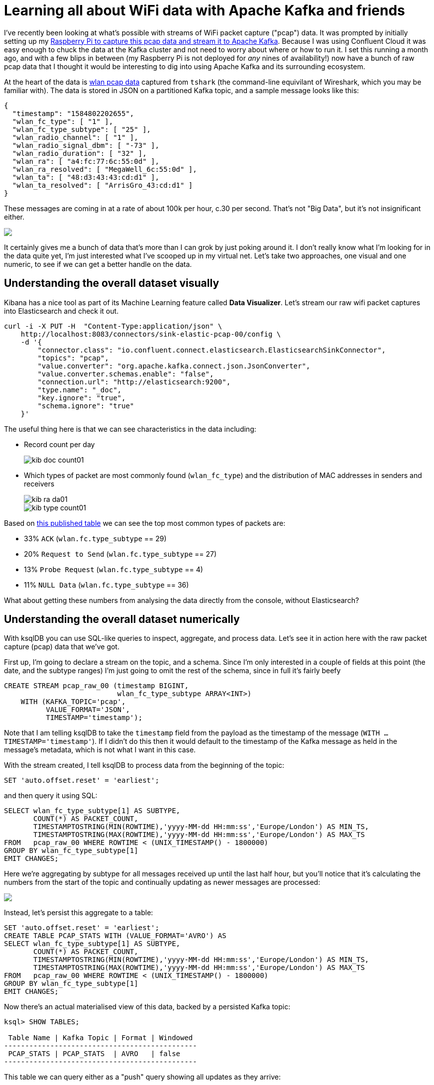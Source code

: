 = Learning all about WiFi data with Apache Kafka and friends

I've recently been looking at what's possible with streams of WiFi packet capture ("pcap") data. It was prompted by initially setting up my https://rmoff.net/2020/03/11/streaming-wi-fi-trace-data-from-raspberry-pi-to-apache-kafka-with-confluent-cloud/[Raspberry Pi to capture this pcap data and stream it to Apache Kafka]. Because I was using Confluent Cloud it was easy enough to chuck the data at the Kafka cluster and not need to worry about where or how to run it. I set this running a month ago, and with a few blips in between (my Raspberry Pi is not deployed for _any_ nines of availability!) now have a bunch of raw pcap data that I thought it would be interesting to dig into using Apache Kafka and its surrounding ecosystem. 

At the heart of the data is https://www.wireshark.org/docs/dfref/w/wlan.html[wlan pcap data] captured from `tshark` (the command-line equivilant of Wireshark, which you may be familiar with). The data is stored in JSON on a partitioned Kafka topic, and a sample message looks like this:

[source,javascript]
----
{
  "timestamp": "1584802202655",
  "wlan_fc_type": [ "1" ],
  "wlan_fc_type_subtype": [ "25" ],
  "wlan_radio_channel": [ "1" ],
  "wlan_radio_signal_dbm": [ "-73" ],
  "wlan_radio_duration": [ "32" ],
  "wlan_ra": [ "a4:fc:77:6c:55:0d" ],
  "wlan_ra_resolved": [ "MegaWell_6c:55:0d" ],
  "wlan_ta": [ "48:d3:43:43:cd:d1" ],
  "wlan_ta_resolved": [ "ArrisGro_43:cd:d1" ]
}
----

These messages are coming in at a rate of about 100k per hour, c.30 per second. That's not "Big Data", but it's not insignificant either. 

++++
<a href="https://asciinema.org/a/5V59lnaCiv5tptzVCfeMtmFfL" target="_blank"><img src="https://asciinema.org/a/5V59lnaCiv5tptzVCfeMtmFfL.svg" /></a>
++++

It certainly gives me a bunch of data that's more than I can grok by just poking around it. I don't really know what I'm looking for in the data quite yet, I'm just interested what I've scooped up in my virtual net. Let's take two approaches, one visual and one numeric, to see if we can get a better handle on the data. 

== Understanding the overall dataset visually

Kibana has a nice tool as part of its Machine Learning feature called *Data Visualizer*. Let's stream our raw wifi packet captures into Elasticsearch and check it out.

[source,bash]
----
curl -i -X PUT -H  "Content-Type:application/json" \
    http://localhost:8083/connectors/sink-elastic-pcap-00/config \
    -d '{
        "connector.class": "io.confluent.connect.elasticsearch.ElasticsearchSinkConnector",
        "topics": "pcap",
        "value.converter": "org.apache.kafka.connect.json.JsonConverter",
        "value.converter.schemas.enable": "false",
        "connection.url": "http://elasticsearch:9200",
        "type.name": "_doc",
        "key.ignore": "true",
        "schema.ignore": "true"
    }'
----

The useful thing here is that we can see characteristics in the data including: 

* Record count per day
+
image::images/kib_doc_count01.png[]
* Which types of packet are most commonly found (`wlan_fc_type`) and the distribution of MAC addresses in senders and receivers
+
image::images/kib_ra_da01.png[]
image::images/kib_type_count01.png[]

Based on https://books.google.co.uk/books?id=-AdTE9S3kigC&lpg=PA302&ots=Y8C-t2MKpN&dq=wireshark%20wlan.fc.type_subtype%2029%20ack&pg=PA301#v=onepage&q=wireshark%20wlan.fc.type_subtype%2029%20ack&f=false[this published table] we can see the top most common types of packets are: 

* 33% `ACK` (`wlan.fc.type_subtype` == 29)
* 20% `Request to Send` (`wlan.fc.type_subtype` == 27)
* 13% `Probe Request` (`wlan.fc.type_subtype` == 4)
* 11% `NULL Data` (`wlan.fc.type_subtype` == 36)

What about getting these numbers from analysing the data directly from the console, without Elasticsearch? 

== Understanding the overall dataset numerically

With ksqlDB you can use SQL-like queries to inspect, aggregate, and process data. Let's see it in action here with the raw packet capture (pcap) data that we've got. 

First up, I'm going to declare a stream on the topic, and a schema. Since I'm only interested in a couple of fields at this point (the date, and the subtype ranges) I'm just going to omit the rest of the schema, since in full it's fairly beefy

[source,sql]
----
CREATE STREAM pcap_raw_00 (timestamp BIGINT, 
                           wlan_fc_type_subtype ARRAY<INT>) 
    WITH (KAFKA_TOPIC='pcap', 
          VALUE_FORMAT='JSON', 
          TIMESTAMP='timestamp');
----

Note that I am telling ksqlDB to take the `timestamp` field from the payload as the timestamp of the message (`WITH … TIMESTAMP='timestamp'`). If I didn't do this then it would default to the timestamp of the Kafka message as held in the message's metadata, which is not what I want in this case. 

With the stream created, I tell ksqlDB to process data from the beginning of the topic: 

[source,sql]
----
SET 'auto.offset.reset' = 'earliest';
----

and then query it using SQL: 

[source,sql]
----
SELECT wlan_fc_type_subtype[1] AS SUBTYPE,
       COUNT(*) AS PACKET_COUNT,
       TIMESTAMPTOSTRING(MIN(ROWTIME),'yyyy-MM-dd HH:mm:ss','Europe/London') AS MIN_TS,
       TIMESTAMPTOSTRING(MAX(ROWTIME),'yyyy-MM-dd HH:mm:ss','Europe/London') AS MAX_TS
FROM   pcap_raw_00 WHERE ROWTIME < (UNIX_TIMESTAMP() - 1800000)
GROUP BY wlan_fc_type_subtype[1]
EMIT CHANGES;
----

Here we're aggregating by subtype for all messages received up until the last half hour, but you'll notice that it's calculating the numbers from the start of the topic and continually updating as newer messages are processed:

++++
<a href="https://asciinema.org/a/17I051Ji2c2pZq5VKrHAglHV1" target="_blank"><img src="https://asciinema.org/a/17I051Ji2c2pZq5VKrHAglHV1.svg" /></a>
++++

Instead, let's persist this aggregate to a table: 

[source,sql]
----
SET 'auto.offset.reset' = 'earliest';
CREATE TABLE PCAP_STATS WITH (VALUE_FORMAT='AVRO') AS
SELECT wlan_fc_type_subtype[1] AS SUBTYPE,
       COUNT(*) AS PACKET_COUNT,
       TIMESTAMPTOSTRING(MIN(ROWTIME),'yyyy-MM-dd HH:mm:ss','Europe/London') AS MIN_TS,
       TIMESTAMPTOSTRING(MAX(ROWTIME),'yyyy-MM-dd HH:mm:ss','Europe/London') AS MAX_TS
FROM   pcap_raw_00 WHERE ROWTIME < (UNIX_TIMESTAMP() - 1800000)
GROUP BY wlan_fc_type_subtype[1]
EMIT CHANGES;
----

Now there's an actual materialised view of this data, backed by a persisted Kafka topic: 

[source,sql]
----
ksql> SHOW TABLES;

 Table Name | Kafka Topic | Format | Windowed
----------------------------------------------
 PCAP_STATS | PCAP_STATS  | AVRO   | false
----------------------------------------------
----

This table we can query either as a "push" query showing all updates as they arrive: 

++++
<a href="https://asciinema.org/a/81TbAU5ncB43PfK2j3VbLvFFI" target="_blank"><img src="https://asciinema.org/a/81TbAU5ncB43PfK2j3VbLvFFI.svg" /></a>
++++

or query the value directly for any of the subtypes: 

[source,sql]
----
ksql> SELECT SUBTYPE, PACKET_COUNT, MIN_TS, MAX_TS FROM PCAP_STATS WHERE ROWKEY = 4 ;
+----------+-------------+---------------------+---------------------+
|SUBTYPE   |PACKET_COUNT |MIN_TS               |MAX_TS               |
+----------+-------------+---------------------+---------------------+
|4         |48975        |2020-02-28 22:45:48  |2020-03-07 00:49:24  |
Query terminated
----

Since it's just a Kafka topic, you can persist this aggregate to a database, using the message key to ensure that values update in-place. We'll use Kafka Connect like we did above for Elasticsearch, but here using ksqlDB as the interface:

[source,sql]
----
CREATE SINK CONNECTOR SINK_POSTGRES_PCAP_STATS_00 WITH (
    'connector.class'     = 'io.confluent.connect.jdbc.JdbcSinkConnector',
    'connection.url'      = 'jdbc:postgresql://postgres:5432/',
    'connection.user'     = 'postgres',
    'connection.password' = 'postgres',
    'topics'              = 'PCAP_STATS',
    'key.converter'       = 'org.apache.kafka.connect.storage.StringConverter',
    'auto.create'         = 'true',
    'auto.evolve'         = 'true',
    'insert.mode'         = 'upsert',
    'pk.mode'             = 'record_value',
    'pk.fields'           = 'SUBTYPE',
    'table.name.format'   = '${topic}'
);
----

Now as each message arrives in the source Kafka topic, it's incorporated in the aggregation by ksqlDB and the resulting change to the aggregate pushed to Postgres, where each key is updated in-place: 

++++
<a href="https://asciinema.org/a/3JcVVyAHbRkyOgDBy0Xldjcng" target="_blank"><img src="https://asciinema.org/a/3JcVVyAHbRkyOgDBy0Xldjcng.svg" /></a>
++++

== Splitting the pcap data into separate topics

Knowing from our above analysis the types of data that we've got, let's use ksqlDB to split them out into separate topics as we'll want to analyse them further separately and each may well have different schema. 

To start with, I'll declare a schema which covers fields across all types of packet: 

[source,sql]
----
CREATE STREAM pcap_raw (timestamp                    BIGINT, 
                        wlan_fc_type_subtype         ARRAY<INT>,
                        wlan_radio_channel           ARRAY<INT>,
                        wlan_radio_signal_percentage ARRAY<VARCHAR>,
                        wlan_radio_signal_dbm        ARRAY<DOUBLE>,
                        wlan_radio_duration		  	 ARRAY<INT>,
                        wlan_ra						 ARRAY<VARCHAR>,
                        wlan_ra_resolved			 ARRAY<VARCHAR>,
                        wlan_da						 ARRAY<VARCHAR>,
                        wlan_da_resolved			 ARRAY<VARCHAR>,
                        wlan_ta						 ARRAY<VARCHAR>,
                        wlan_ta_resolved			 ARRAY<VARCHAR>,
                        wlan_sa						 ARRAY<VARCHAR>,
                        wlan_sa_resolved			 ARRAY<VARCHAR>,
                        wlan_staa					 ARRAY<VARCHAR>,
                        wlan_staa_resolved			 ARRAY<VARCHAR>,
                        wlan_tagged_all				 ARRAY<VARCHAR>,
                        wlan_tag_vendor_data		 ARRAY<VARCHAR>,
                        wlan_tag_vendor_oui_type	 ARRAY<VARCHAR>,
                        wlan_tag_oui				 ARRAY<VARCHAR>,
                        wlan_country_info_code		 ARRAY<VARCHAR>,
                        wps_device_name				 ARRAY<VARCHAR>,
                        wlan_ssid					 ARRAY<VARCHAR>) 
    WITH (KAFKA_TOPIC='pcap', 
        VALUE_FORMAT='JSON', 
        TIMESTAMP='timestamp');
----

Now we can pull out records of different types into new streams, and take the opportunity to serialise the resulting data to Avro. 

[source,sql]
----
SET 'auto.offset.reset' = 'earliest';
CREATE STREAM PCAP_PROBE  WITH (VALUE_FORMAT='AVRO') AS SELECT * FROM PCAP_RAW WHERE WLAN_FC_TYPE_SUBTYPE[1]=4;
CREATE STREAM PCAP_BEACON WITH (VALUE_FORMAT='AVRO') AS SELECT * FROM PCAP_RAW WHERE WLAN_FC_TYPE_SUBTYPE[1]=8;
CREATE STREAM PCAP_RTS    WITH (VALUE_FORMAT='AVRO') AS SELECT * FROM PCAP_RAW WHERE WLAN_FC_TYPE_SUBTYPE[1]=27;
CREATE STREAM PCAP_CTS    WITH (VALUE_FORMAT='AVRO') AS SELECT * FROM PCAP_RAW WHERE WLAN_FC_TYPE_SUBTYPE[1]=28;
CREATE STREAM PCAP_ACK    WITH (VALUE_FORMAT='AVRO') AS SELECT * FROM PCAP_RAW WHERE WLAN_FC_TYPE_SUBTYPE[1]=29;
CREATE STREAM PCAP_NULL   WITH (VALUE_FORMAT='AVRO') AS SELECT * FROM PCAP_RAW WHERE WLAN_FC_TYPE_SUBTYPE[1]=36;
----

If we had a partition key strategy that we wanted to apply we could do this here too by specifying `PARTITION BY`—but since we're still at the early stages of analysis we'll leave the key unset for now (which means that messages will be distributed evenly across all partitions). We could also opt to drop unused columns from the schema for particular message types by replacing `SELECT *` with a specific projection of required columns. 

You'll observe that this creates and populates new Kafka topics: 

[source,sql]
----
ksql> SHOW TOPICS;

 Kafka Topic                            | Partitions | Partition Replicas
--------------------------------------------------------------------------
 PCAP_ACK                               | 12         | 3
 PCAP_BEACON                            | 12         | 3
 PCAP_CTS                               | 12         | 3
 PCAP_NULL                              | 12         | 3
 PCAP_PROBE                             | 12         | 3
 PCAP_RTS                               | 12         | 3
 PCAP_STATS                             | 12         | 3
 …
----

== Analysing WiFi probe requests

Mobile devices send probe requests to see what Access Points (AP) are available, and are an interesting source of analysis. Kibana is a great tool here for "slicing and dicing" the data to explore it. By adding a filter for the subtype we can easily pick out the fields that have got relevant data: 

image::images/kib_probe_01.png[]

* `wlan_sa` is the raw source MAC address, whilst `wlan_sa_resolved` includes in some cases the manufacturer's prefix
* Most requests are looking for any AP but some are for a specific wireless network (`wlan_ssid`)

=== Enriching pcap data with lookups

So in amongst all this "digital exhaust" is going to be a load of devices from within my house, plus others externally. Wouldn't it be nice to be able to identify them? This is where the real power of ksqlDB comes in, because I can use it to join a stream of events (pcap data) with lookup data from elsewhere. I've got a list of known MAC addresses for my household devices that I can draw from my router where they're stored on MongoDB. Let's pull that data into Kafka through ksqlDB: 

[source,sql]
----
CREATE SOURCE CONNECTOR SOURCE_MONGODB_UNIFI_01 WITH (
    'connector.class' = 'io.debezium.connector.mongodb.MongoDbConnector',
    'mongodb.hosts' = 'rs0/mongodb:27017',
    'mongodb.name' = 'unifi',
    'collection.whitelist' = 'ace.device, ace.user'
);
----

With this data in Kafka we can use some of the data wrangling tricks to get two ksqlDB tables of devices (switches, APs, routers) and users (i.e. wifi clients - mobiles, laptops, etc). 

[source,sql]
----
-- Model source topics
CREATE STREAM DEVICES_RAW WITH (KAFKA_TOPIC='unifi.ace.device', VALUE_FORMAT='AVRO');
CREATE STREAM USERS_RAW   WITH (KAFKA_TOPIC='unifi.ace.user',   VALUE_FORMAT='AVRO');

-- Extract device data fields from JSON payload
SET 'auto.offset.reset' = 'earliest';
CREATE STREAM ALL_DEVICES WITH (PARTITIONS=12,
                                KAFKA_TOPIC='all_devices_00') AS
        SELECT  'ace.device'                       AS SOURCE,
                EXTRACTJSONFIELD(AFTER ,'$.mac')   AS MAC, 
                EXTRACTJSONFIELD(AFTER ,'$.ip')    AS IP, 
                EXTRACTJSONFIELD(AFTER ,'$.name')  AS NAME, 
                EXTRACTJSONFIELD(AFTER ,'$.model') AS MODEL, 
                EXTRACTJSONFIELD(AFTER ,'$.type')  AS TYPE,
                CAST('0' AS BOOLEAN)               AS IS_GUEST
        FROM    DEVICES_RAW 
        PARTITION BY EXTRACTJSONFIELD(AFTER ,'$.mac')
        EMIT CHANGES;

-- Extract user (client device) data from JSON payload with some 
--  wrangling to handle null/empty fields etc.
-- Note that this is an "INSERT INTO" and thus in effect is a UNION of
--  the two source topics with some wrangling to align the schemas. 
SET 'auto.offset.reset' = 'earliest';
INSERT INTO ALL_DEVICES
      SELECT 'ace.user' AS SOURCE,
             EXTRACTJSONFIELD(AFTER ,'$.mac') AS MAC, 
             '' AS IP,
             CASE WHEN EXTRACTJSONFIELD(AFTER ,'$.name') IS NULL THEN 
                CASE WHEN EXTRACTJSONFIELD(AFTER ,'$.hostname') IS NULL THEN
                    CASE WHEN CAST(EXTRACTJSONFIELD(AFTER ,'$.is_guest') AS BOOLEAN) THEN 
                        'guest_' 
                    ELSE 
                        'nonguest_' 
                    END + EXTRACTJSONFIELD(AFTER ,'$.oui') 
                ELSE EXTRACTJSONFIELD(AFTER ,'$.hostname') 
                END
            ELSE 
                CASE WHEN EXTRACTJSONFIELD(AFTER ,'$.hostname') IS NULL THEN 
                    EXTRACTJSONFIELD(AFTER ,'$.name') 
                ELSE 
                    EXTRACTJSONFIELD(AFTER ,'$.name') + ' (' + EXTRACTJSONFIELD(AFTER ,'$.hostname') + ')'
                END
            END AS NAME,
            EXTRACTJSONFIELD(AFTER ,'$.oui')      AS MODEL,
            '' AS TYPE,
            CAST(EXTRACTJSONFIELD(AFTER ,'$.is_guest') AS BOOLEAN) AS IS_GUEST
        FROM USERS_RAW 
        WHERE EXTRACTJSONFIELD(AFTER ,'$.oui')!='Ubiquiti'
        PARTITION BY EXTRACTJSONFIELD(AFTER ,'$.mac')
        EMIT CHANGES;

-- Declare a materialised ksqlDB table over the resulting combined stream
SET 'auto.offset.reset' = 'earliest';
CREATE TABLE DEVICES AS 
    SELECT MAC,
           LATEST_BY_OFFSET(SOURCE) AS SOURCE,
           LATEST_BY_OFFSET(NAME) AS NAME,
           LATEST_BY_OFFSET(IS_GUEST) AS IS_GUEST
    FROM   ALL_DEVICES
    GROUP BY MAC;
           
----

To get more background on what these steps do check out https://rmoff.net/2019/12/20/analysing-network-behaviour-with-ksqldb-and-mongodb/[this article].

We've built a lookup table which because we've used an aggregation (`LATEST_BY_OFFSET`) is materialised. This means that as well as the usual ksqlDB "push query" of streaming updates as the data changes, we can also query the state directly (known as a "pull query"): 

[source,sql]
----
SELECT MAC, SOURCE, NAME, IS_GUEST FROM DEVICES WHERE ROWKEY='88:ae:07:29:e6:75' ;
----

[source,sql]
----
+------------------+----------+---------------+---------+
|MAC               |SOURCE    |NAME           |IS_GUEST |
+------------------+----------+---------------+---------+
|88:ae:07:29:e6:75 |ace.user  |rmoff-ipad-pro |false    |
Query terminated
----

With this lookup data in place and available through ksqlDB, we can join it to the stream of pcap probe data, so instead of this: 

[source,sql]
----
SELECT TIMESTAMPTOSTRING(ROWTIME,'yyyy-MM-dd HH:mm:ss','Europe/London') AS PCAP_TS,
       WLAN_SA[1] AS SOURCE_ADDRESS, 
       WLAN_SA_RESOLVED[1] AS SOURCE_ADDRESS_RESOLVED, 
       WLAN_DA[1] AS DESTINATION_ADDRESS, 
       WLAN_DA_RESOLVED[1]  AS DESTINATION_ADDRESS_RESOLVED, 
       WLAN_RADIO_SIGNAL_DBM[1] AS RADIO_SIGNAL_DBM, 
       WLAN_SSID[1] AS SSID 
  FROM PCAP_PROBE 
  EMIT CHANGES 
  LIMIT 5;
----

[source,sql]
----
+--------------------+------------------+------------------------+--------------------+-----------------------------+-----------------+------+
|PCAP_TS             |SOURCE_ADDRESS    |SOURCE_ADDRESS_RESOLVED |DESTINATION_ADDRESS |DESTINATION_ADDRESS_RESOLVED |RADIO_SIGNAL_DBM |SSID  |
+--------------------+------------------+------------------------+--------------------+-----------------------------+-----------------+------+
|2020-03-31 13:07:14 |f0:c3:71:2a:04:20 |f0:c3:71:2a:04:20       |ff:ff:ff:ff:ff:ff   |Broadcast                    |-75.0            |RNM0  |
|2020-03-31 13:09:41 |40:b4:cd:58:40:8f |AmazonTe_58:40:8f       |ff:ff:ff:ff:ff:ff   |Broadcast                    |-75.0            |      |
|2020-03-31 12:47:31 |e8:b2:ac:6f:3f:a8 |Apple_6f:3f:a8          |ff:ff:ff:ff:ff:ff   |Broadcast                    |-79.0            |      |
|2020-03-31 13:12:24 |f0:c3:71:2a:04:20 |f0:c3:71:2a:04:20       |ff:ff:ff:ff:ff:ff   |Broadcast                    |-81.0            |      |
|2020-03-31 13:14:31 |e8:b2:ac:6f:3f:a8 |Apple_6f:3f:a8          |ff:ff:ff:ff:ff:ff   |Broadcast                    |-77.0            |      |
Limit Reached
Query terminated
----

We can get this: 

[source,sql]
----
SELECT TIMESTAMPTOSTRING(P.ROWTIME,'yyyy-MM-dd HH:mm:ss','Europe/London') AS PCAP_TS,
       WLAN_SA[1] AS SOURCE_ADDRESS, 
       NAME AS DEVICE_NAME, 
       CASE WHEN IS_GUEST IS NULL THEN FALSE ELSE CASE WHEN IS_GUEST THEN FALSE ELSE TRUE END END AS IS_KNOWN_DEVICE,
       WLAN_SA_RESOLVED[1] AS SOURCE_ADDRESS_RESOLVED, 
       WLAN_DA[1] AS DESTINATION_ADDRESS, 
       WLAN_DA_RESOLVED[1]  AS DESTINATION_ADDRESS_RESOLVED, 
       WLAN_RADIO_SIGNAL_DBM[1] AS RADIO_SIGNAL_DBM, 
       WLAN_SSID[1] AS SSID
  FROM PCAP_PROBE P
        LEFT JOIN 
        DEVICES D
        ON P.WLAN_SA[1] = D.ROWKEY
  EMIT CHANGES 
  LIMIT 5;
----

[source,sql]
----
+--------------------+------------------+---------------+----------------+------------------------+--------------------+-----------------------------+-----------------+-------------+
|PCAP_TS             |SOURCE_ADDRESS    |DEVICE_NAME    |IS_KNOWN_DEVICE |SOURCE_ADDRESS_RESOLVED |DESTINATION_ADDRESS |DESTINATION_ADDRESS_RESOLVED |RADIO_SIGNAL_DBM |SSID         |
+--------------------+------------------+---------------+----------------+------------------------+--------------------+-----------------------------+-----------------+-------------+
|2020-03-31 13:15:49 |78:67:d7:48:e5:c7 |null           |false           |Apple_48:e5:c7          |ff:ff:ff:ff:ff:ff   |Broadcast                    |-81.0            |VM9654567    |
|2020-03-23 18:12:12 |e8:b2:ac:6f:3f:a8 |Gillians-iPad  |true            |Apple_6f:3f:a8          |ff:ff:ff:ff:ff:ff   |Broadcast                    |-77.0            |             |
|2020-03-31 19:59:03 |62:45:b6:c6:7e:03 |null           |false           |62:45:b6:c6:7e:03       |ff:ff:ff:ff:ff:ff   |Broadcast                    |-77.0            |             |
|2020-03-31 22:53:25 |44:65:0d:e0:94:66 |Robin's Kindle |true            |AmazonTe_e0:94:66       |ff:ff:ff:ff:ff:ff   |Broadcast                    |-63.0            |RNM0         |
|2020-03-31 20:25:00 |30:07:4d:91:96:56 |null           |false           |SamsungE_91:96:56       |ff:ff:ff:ff:ff:ff   |Broadcast                    |-79.0            |VodafoneWiFi |
Limit Reached
Query terminated
----

Now we can write this enriched data back into Kafka and from there to Elasticsearch: 

[source,sql]
----
SET 'auto.offset.reset' = 'earliest';
CREATE STREAM PCAP_PROBE_ENRICHED 
    WITH (KAFKA_TOPIC='pcap_probe_enriched_03') AS
    SELECT WLAN_SA[1] AS SOURCE_ADDRESS, 
        NAME AS SOURCE_DEVICE_NAME, 
        CASE WHEN IS_GUEST IS NULL THEN 
                    FALSE 
            ELSE 
                CASE WHEN IS_GUEST THEN 
                    FALSE 
                ELSE 
                    TRUE 
                END 
            END AS IS_KNOWN_DEVICE,
        WLAN_SA_RESOLVED[1] AS SOURCE_ADDRESS_RESOLVED, 
        WLAN_DA[1] AS DESTINATION_ADDRESS, 
        WLAN_DA_RESOLVED[1]  AS DESTINATION_ADDRESS_RESOLVED, 
        WLAN_RADIO_SIGNAL_DBM[1] AS RADIO_SIGNAL_DBM, 
        WLAN_SSID[1] AS SSID,
        WLAN_TAG_VENDOR_DATA,
        WLAN_TAG_VENDOR_OUI_TYPE,
        WLAN_TAG_OUI
    FROM PCAP_PROBE P
            LEFT JOIN 
            DEVICES D
            ON P.WLAN_SA[1] = D.ROWKEY
    EMIT CHANGES;

CREATE SINK CONNECTOR SINK_ELASTIC_PCAP_ENRICHED_03 WITH (
    'connector.class' = 'io.confluent.connect.elasticsearch.ElasticsearchSinkConnector',
    'connection.url' = 'http://elasticsearch:9200',
    'topics' = 'pcap_probe_enriched_03',
    'type.name' = '_doc',
    'key.ignore' = 'true',
    'schema.ignore' = 'true',
    'key.converter' = 'org.apache.kafka.connect.storage.StringConverter',
    'transforms'= 'ExtractTimestamp',
    'transforms.ExtractTimestamp.type'= 'org.apache.kafka.connect.transforms.InsertField$Value',
    'transforms.ExtractTimestamp.timestamp.field' = 'PCAP_TS',
    'flush.timeout.ms'=  60000, 
    'batch.size'= 200000,
    'linger.ms'= 1000,
    'read.timeout.ms'= 60000
);
----


=== Building Wi-Fi Probe pcap statistics 

Using this enriched data we can build ourselves some stateful aggregations to understand more about the patterns within it:

[source,sql]
----
SET 'auto.offset.reset' = 'earliest';
CREATE TABLE PCAP_PROBE_STATS_BY_SOURCE_DEVICE AS 
    SELECT CASE WHEN SOURCE_DEVICE_NAME IS NULL THEN 
                SOURCE_ADDRESS_RESOLVED 
            ELSE 
                SOURCE_DEVICE_NAME END			AS SOURCE, 
           LATEST_BY_OFFSET(SOURCE_ADDRESS)		AS LATEST_SOURCE_ADDRESS,
           LATEST_BY_OFFSET(IS_KNOWN_DEVICE)	AS LATEST_IS_KNOWN_DEVICE,
           COUNT(*)								AS PCAP_PROBES, 
           MIN(ROWTIME)							AS EARLIEST_PROBE,
           MAX(ROWTIME)							AS LATEST_PROBE,
           MIN(RADIO_SIGNAL_DBM)				AS MIN_RADIO_SIGNAL_DBM,
           MAX(RADIO_SIGNAL_DBM)				AS MAX_RADIO_SIGNAL_DBM,
           AVG(RADIO_SIGNAL_DBM)				AS AVG_RADIO_SIGNAL_DBM,
           LATEST_BY_OFFSET(SSID)				AS LATEST_SSID_PROBED,
           COLLECT_SET(SSID)					AS PROBED_SSIDS,
           COUNT_DISTINCT(SSID)					AS UNIQUE_SSIDS_PROBED,
           COUNT_DISTINCT(DESTINATION_ADDRESS)	AS UNIQUE_DESTINATION_ADDRESSES
    FROM   PCAP_PROBE_ENRICHED
    GROUP BY CASE WHEN SOURCE_DEVICE_NAME IS NULL THEN SOURCE_ADDRESS_RESOLVED ELSE SOURCE_DEVICE_NAME END;           
----

Under the covers, this aggregation is materialised by ksqlDB, which means that we can query the state directly: 

[source,sql]
----
SELECT SOURCE,
       PCAP_PROBES, 
       LATEST_SOURCE_ADDRESS,
       LATEST_IS_KNOWN_DEVICE,
       TIMESTAMPTOSTRING(EARLIEST_PROBE,'yyyy-MM-dd HH:mm:ss','Europe/London') AS EARLIEST_PROBE, 
       TIMESTAMPTOSTRING(LATEST_PROBE,'yyyy-MM-dd HH:mm:ss','Europe/London') AS LATEST_PROBE, 
       PROBED_SSIDS, 
       UNIQUE_SSIDS_PROBED 
  FROM PCAP_PROBE_STATS_BY_SOURCE_DEVICE 
 WHERE ROWKEY='asgard03';
----

[source,sql]
----
+---------+------------+----------------------+-----------------------+--------------------+--------------------+---------------------------------+--------------------+
|SOURCE   |PCAP_PROBES |LATEST_SOURCE_ADDRESS |LATEST_IS_KNOWN_DEVICE |EARLIEST_PROBE      |LATEST_PROBE        |PROBED_SSIDS                     |UNIQUE_SSIDS_PROBED |
+---------+------------+----------------------+-----------------------+--------------------+--------------------+---------------------------------+--------------------+
|asgard03 |2322        |a4:83:e7:4e:39:15     |true                   |2020-03-23 17:46:18 |2020-04-08 06:39:45 |[, RNM0, FULLERS, CrossCountryWiF|12                  |
|         |            |                      |                       |                    |                    |i, Escape Lounge WiFi, QConLondon|                    |
|         |            |                      |                       |                    |                    |2020, Marriott_PUBLIC, loews_conf|                    |
|         |            |                      |                       |                    |                    |, Loews, FreePubWiFi, skyclub, _T|                    |
|         |            |                      |                       |                    |                    |he Wheatley Free WiFi]           |                    |
Query terminated
----

This is for my Mac laptop, and you can see various public and private networks being looked for. The names of these match those on my known WiFi networks settings

image::images/mac_wifi01.png[]

ksqlDB is proving pretty handy here. We've taken a raw stream of data, and using a couple of SQL statements built a stateful, scalable, aggregation that we can query in place from the ksqlDB prompt. We can also use the REST API to query it programatically, for example to see when a given device last ran a probe:

[source,bash]
----
$ curl -s -XPOST "http://localhost:8088/query" \
     -H "Content-Type: application/vnd.ksql.v1+json; charset=utf-8" \
     -d '{"ksql":"SELECT TIMESTAMPTOSTRING(LATEST_PROBE,'\''yyyy-MM-dd HH:mm:ss'\'','\''Europe/London'\'') AS LATEST_PROBE FROM PCAP_PROBE_STATS_BY_SOURCE_DEVICE WHERE ROWKEY='\''asgard03'\'';"}' |jq '.[].row.columns'

[
  "2020-04-08 06:39:45"
]
----

And of course, we can take the data that ksqlDB is aggregating for us and push it down to one, or more, target systems for further analysis: 

* Elasticsearch
+
[source,sql]
----
CREATE SINK CONNECTOR SINK_ELASTIC_PCAP_STATS_01 WITH (
  'connector.class' 							= 'io.confluent.connect.elasticsearch.ElasticsearchSinkConnector',
  'connection.url' 								= 'http://elasticsearch:9200',
  'topics' 										= 'PCAP_PROBE_STATS_BY_SOURCE_DEVICE',
  'type.name' 									= '_doc',
  'key.ignore' 									= 'false',
  'schema.ignore' 								= 'true',
  'transforms' 									= 'appendTimestampToColName',
  'transforms.appendTimestampToColName.type' 	= 'org.apache.kafka.connect.transforms.ReplaceField$Value',
  'transforms.appendTimestampToColName.renames' = 'EARLIEST_PROBE:EARLIEST_PROBE_TS,LATEST_PROBE:LATEST_PROBE_TS',
  'key.converter' 								= 'org.apache.kafka.connect.storage.StringConverter'
);
----
+
** `'key.ignore' = 'false'` which means that it takes the key of the Kafka message (which is set in the `CREATE TABLE` above to the `SOURCE` field) and so will update documents in place when changes occur in the source table.
** A Single Message Transform (SMT) is used to append `_TS` to the date fields. I created a document mapping template in Elasticsearch to match any field named `*_TS` as a date, which these two fields are (but stored as `BIGINT` epoch in ksqlDB)

* Postgres
+
[source,sql]
----
CREATE SINK CONNECTOR SINK_POSTGRES_PCAP_PROBE_STATS_00 WITH (
    'connector.class'     = 'io.confluent.connect.jdbc.JdbcSinkConnector',
    'connection.url'      = 'jdbc:postgresql://postgres:5432/',
    'connection.user'     = 'postgres',
    'connection.password' = 'postgres',
    'topics'              = 'PCAP_PROBE_STATS_BY_SOURCE_DEVICE',
    'key.converter'       = 'org.apache.kafka.connect.storage.StringConverter',
    'auto.create'         = 'true',
    'auto.evolve'         = 'true',
    'insert.mode'         = 'upsert',
    'pk.mode'             = 'record_value',
    'pk.fields'           = 'SOURCE',
    'table.name.format'   = '${topic}',
    'transforms'          = 'dropArray,setTimestampType0,setTimestampType1',
    'transforms.dropArray.type' = 'org.apache.kafka.connect.transforms.ReplaceField$Value',
    'transforms.dropArray.blacklist' = 'PROBED_SSIDS',
    'transforms.setTimestampType0.type'= 'org.apache.kafka.connect.transforms.TimestampConverter$Value',
    'transforms.setTimestampType0.field'= 'EARLIEST_PROBE',
    'transforms.setTimestampType0.target.type' ='Timestamp',
    'transforms.setTimestampType1.type'= 'org.apache.kafka.connect.transforms.TimestampConverter$Value',
    'transforms.setTimestampType1.field'= 'LATEST_PROBE',
    'transforms.setTimestampType1.target.type' ='Timestamp'
);
----
+
** Since the JDBC sink doesn't support writing array objects to Postgres (you'll get the error `org.apache.kafka.connect.errors.ConnectException: null (ARRAY) type doesn't have a mapping to the SQL database column type`) we just drop it here using the `ReplaceField` SMT.
** The `TimestampConverter` Single Message Transform is used to set the type of the two timestamp fields so that they're ingested into Postgres as timestamps (and not BIGINT)
** To get the rows updating in place as the source table in ksqlDB changes `'insert.mode'` is set to `upsert`. The primary key on the target table in Postgres is set to be built from the value of `SOURCE` (`pk.fields`) in the message value (`record_value`). 
+
[source,sql]
----
postgres=# \d "PCAP_PROBE_STATS_BY_SOURCE_DEVICE"
                 Table "public.PCAP_PROBE_STATS_BY_SOURCE_DEVICE"
            Column            |       Type       | Collation | Nullable | Default
------------------------------+------------------+-----------+----------+---------
 SOURCE                       | text             |           | not null |
…
Indexes:
    "PCAP_PROBE_STATS_BY_SOURCE_DEVICE_pkey" PRIMARY KEY, btree ("SOURCE")
----
+
Since `SOURCE` is also the record _key_ in the Kafka message you could use `pk.mode` = `record_key` here, but it would still need to be materialised onto the Postgres table, and so you'd end up with two fields in Postgres with the same value (`SOURCE`, plus whatever you set `pk.fields` to as in this context it would be used by the connector as the _name of the field in Postgres_ to store the Kafka message key in):
+
[source,sql]
----
'pk.mode'             = 'record_key',
'pk.fields'           = 'PK',
----
+
[source,sql]
----
postgres=# \d "PCAP_PROBE_STATS_BY_SOURCE_DEVICE"
                Table "public.PCAP_PROBE_STATS_BY_SOURCE_DEVICE"
            Column            |       Type       | Collation | Nullable | Default
------------------------------+------------------+-----------+----------+---------
 SOURCE                       | text             |           |          |
…
 PK                           | text             |           | not null |
Indexes:
    "PCAP_PROBE_STATS_BY_SOURCE_DEVICE_pkey" PRIMARY KEY, btree ("PK")

postgres=# SELECT "SOURCE","PK" FROM "PCAP_PROBE_STATS_BY_SOURCE_DEVICE";
      SOURCE       |        PK
-------------------+-------------------
 ea:28:50:4d:44:fb | ea:28:50:4d:44:fb
 12:c3:06:85:53:96 | 12:c3:06:85:53:96
…
(3 rows)
----


But if we have a poke around in the data a bit more we'll notice there are *other* devices looking for the same networks. Some of these are generic public networks, but others are pretty specific (`QConLondon2020`): 

[source,sql]
----
SELECT SOURCE,
       PCAP_PROBES,
       LATEST_SOURCE_ADDRESS,
       LATEST_IS_KNOWN_DEVICE,
       TIMESTAMPTOSTRING(EARLIEST_PROBE,'yyyy-MM-dd HH:mm:ss','Europe/London') AS EARLIEST_PROBE,
       TIMESTAMPTOSTRING(LATEST_PROBE,'yyyy-MM-dd HH:mm:ss','Europe/London') AS LATEST_PROBE,
       PROBED_SSIDS,
       UNIQUE_SSIDS_PROBED
  FROM PCAP_PROBE_STATS_BY_SOURCE_DEVICE
 WHERE ARRAY_CONTAINS(PROBED_SSIDS,'QConLondon2020') EMIT CHANGES;
----


[source,sql]
----
+------------------+------------+----------------------+-----------------------+--------------------+--------------------+---------------------------------+--------------------+
|SOURCE            |PCAP_PROBES |LATEST_SOURCE_ADDRESS |LATEST_IS_KNOWN_DEVICE |EARLIEST_PROBE      |LATEST_PROBE        |PROBED_SSIDS                     |UNIQUE_SSIDS_PROBED |
+------------------+------------+----------------------+-----------------------+--------------------+--------------------+---------------------------------+--------------------+
|4a:f6:d0:79:a2:69 |4           |4a:f6:d0:79:a2:69     |false                  |2020-04-02 18:06:43 |2020-04-02 18:06:43 |[, loews_conf, skyclub, QConLondo|4                   |
|                  |            |                      |                       |                    |                    |n2020]                           |                    |
|asgard03          |2322        |a4:83:e7:4e:39:15     |true                   |2020-03-23 17:46:18 |2020-04-08 06:39:45 |[, RNM0, FULLERS, CrossCountryWiF|12                  |
|                  |            |                      |                       |                    |                    |i, Escape Lounge WiFi, QConLondon|                    |
|                  |            |                      |                       |                    |                    |2020, Marriott_PUBLIC, loews_conf|                    |
|                  |            |                      |                       |                    |                    |, Loews, FreePubWiFi, skyclub, _T|                    |
|                  |            |                      |                       |                    |                    |he Wheatley Free WiFi]           |                    |
|86:23:8e:0f:66:f7 |6           |86:23:8e:0f:66:f7     |false                  |2020-04-07 08:52:52 |2020-04-07 08:52:52 |[skyclub, Escape Lounge WiFi, , l|5                   |
|                  |            |                      |                       |                    |                    |oews_conf, QConLondon2020]       |                    |
|82:bc:f5:4c:07:61 |13          |82:bc:f5:4c:07:61     |false                  |2020-04-07 08:52:56 |2020-04-07 08:52:56 |[Escape Lounge WiFi, Loews, skycl|10                  |
|                  |            |                      |                       |                    |                    |ub, FreePubWiFi, CrossCountryWiFi|                    |
|                  |            |                      |                       |                    |                    |, FULLERS, _The Wheatley Free WiF|                    |
|                  |            |                      |                       |                    |                    |i, loews_conf, QConLondon2020, Ma|                    |
|                  |            |                      |                       |                    |                    |rriott_PUBLIC]                   |                    |
|86:23:8e:0f:66:f7 |6           |null                  |null                   |2020-04-07 08:52:52 |2020-04-07 08:52:52 |[skyclub, Escape Lounge WiFi, , l|5                   |
|                  |            |                      |                       |                    |                    |oews_conf, QConLondon2020]       |                    |
|32:ad:45:aa:2c:3b |3           |32:ad:45:aa:2c:3b     |false                  |2020-04-01 13:25:15 |2020-04-01 13:25:15 |[QConLondon2020, , FULLERS]      |3                   |
|a2:9e:c8:47:3b:09 |13          |a2:9e:c8:47:3b:09     |false                  |2020-03-31 14:32:37 |2020-03-31 14:32:37 |[skyclub, FULLERS, , Escape Loung|7                   |
|                  |            |                      |                       |                    |                    |e WiFi, CrossCountryWiFi, loews_c|                    |
|                  |            |                      |                       |                    |                    |onf, QConLondon2020]             |                    |
----

So this suggests that one device actually uses more than one MAC address when issuing a Wi-Fi `Probe Request` - which is indeed the case. You can read more about it https://papers.mathyvanhoef.com/asiaccs2016.pdf[here] but in essence, this is done deliberately for privacy reasons. At this point we could decide to dig into the data even further to see what other kind of 'fingerprints' exist in the data. The data that we're streaming into Kafka can also be written to a local pcap file (add `-b duration:3600 -b files:12 -w /pcap_data/mon0` to the `shark` command to keep 12 hourly files of data), and this pcap file loaded into Wireshark to see the real guts of the data that's captured: 

image::images/wireshark_probe00.png[]

Let's recap: probe requests are sent by mobile devices, which sometimes (but not always) randomise their MAC addresses. Depending on how often the devices probe for networks, we can get an idea of the density of devices in the area 

<<TODO: is there a pattern of number of unique MACs probing per <window> over time since end of feb? anything that can be pointed to for when the school closed? >>

== Testing with Confluent Cloud locally

(replicator)

set local retention to match remote retention ?

== GCP: Come for the storage (GCS), stay for the analysis (BigQuery)

BigQuery add dataset with external table

Source URI prefix: gs://rmoff-pcap-test/topics/pksqlc-4n5yzPROBE_REQUESTS_JSON2
File: gs://rmoff-pcap-test/topics/pksqlc-4n5yzPROBE_REQUESTS_JSON2/*/*/*/*

Sample file: https://storage.cloud.google.com/rmoff-pcap-test/topics/pksqlc-4n5yzPROBE_REQUESTS_JSON2/year%3D2020/month%3D04/day%3D05/pksqlc-4n5yzPROBE_REQUESTS_JSON2%2B0%2B0000017638.json?authuser=1&organizationId=857571319459

gs://rmoff-pcap-test/topics/pksqlc-4n5yzPROBE_REQUESTS_JSON2/year=2020/month=04/day=05/pksqlc-4n5yzPROBE_REQUESTS_JSON2+0+0000017638.json
